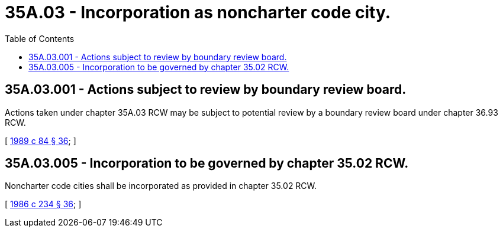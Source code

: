 = 35A.03 - Incorporation as noncharter code city.
:toc:

== 35A.03.001 - Actions subject to review by boundary review board.
Actions taken under chapter 35A.03 RCW may be subject to potential review by a boundary review board under chapter 36.93 RCW.

[ http://leg.wa.gov/CodeReviser/documents/sessionlaw/1989c84.pdf?cite=1989%20c%2084%20§%2036[1989 c 84 § 36]; ]

== 35A.03.005 - Incorporation to be governed by chapter  35.02 RCW.
Noncharter code cities shall be incorporated as provided in chapter 35.02 RCW.

[ http://leg.wa.gov/CodeReviser/documents/sessionlaw/1986c234.pdf?cite=1986%20c%20234%20§%2036[1986 c 234 § 36]; ]

